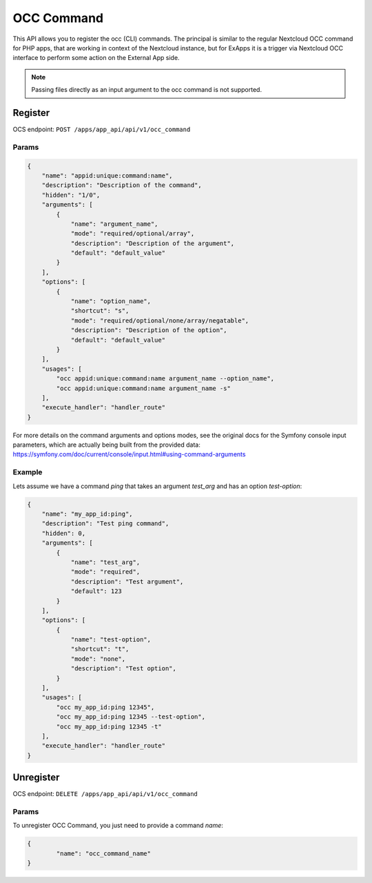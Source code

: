.. _occ_command:

===========
OCC Command
===========

This API allows you to register the occ (CLI) commands.
The principal is similar to the regular Nextcloud OCC command for PHP apps, that are working in context of the Nextcloud instance,
but for ExApps it is a trigger via Nextcloud OCC interface to perform some action on the External App side.


.. note::

    Passing files directly as an input argument to the occ command is not supported.

Register
^^^^^^^^

OCS endpoint: ``POST /apps/app_api/api/v1/occ_command``

Params
******

.. code-block:: json

    {
        "name": "appid:unique:command:name",
        "description": "Description of the command",
        "hidden": "1/0",
        "arguments": [
            {
                "name": "argument_name",
                "mode": "required/optional/array",
                "description": "Description of the argument",
                "default": "default_value"
            }
        ],
        "options": [
            {
                "name": "option_name",
                "shortcut": "s",
                "mode": "required/optional/none/array/negatable",
                "description": "Description of the option",
                "default": "default_value"
            }
        ],
        "usages": [
            "occ appid:unique:command:name argument_name --option_name",
            "occ appid:unique:command:name argument_name -s"
        ],
        "execute_handler": "handler_route"
    }

For more details on the command arguments and options modes,
see the original docs for the Symfony console input parameters, which are actually being built from the provided data:
`https://symfony.com/doc/current/console/input.html#using-command-arguments <https://symfony.com/doc/current/console/input.html#using-command-arguments>`_


Example
*******

Lets assume we have a command `ping` that takes an argument `test_arg` and has an option `test-option`:

.. code-block:: json

    {
        "name": "my_app_id:ping",
        "description": "Test ping command",
        "hidden": 0,
        "arguments": [
            {
                "name": "test_arg",
                "mode": "required",
                "description": "Test argument",
                "default": 123
            }
        ],
        "options": [
            {
                "name": "test-option",
                "shortcut": "t",
                "mode": "none",
                "description": "Test option",
            }
        ],
        "usages": [
            "occ my_app_id:ping 12345",
            "occ my_app_id:ping 12345 --test-option",
            "occ my_app_id:ping 12345 -t"
        ],
        "execute_handler": "handler_route"
    }

Unregister
^^^^^^^^^^

OCS endpoint: ``DELETE /apps/app_api/api/v1/occ_command``

Params
******

To unregister OCC Command, you just need to provide a command `name`:

.. code-block:: json

	{
		"name": "occ_command_name"
	}
